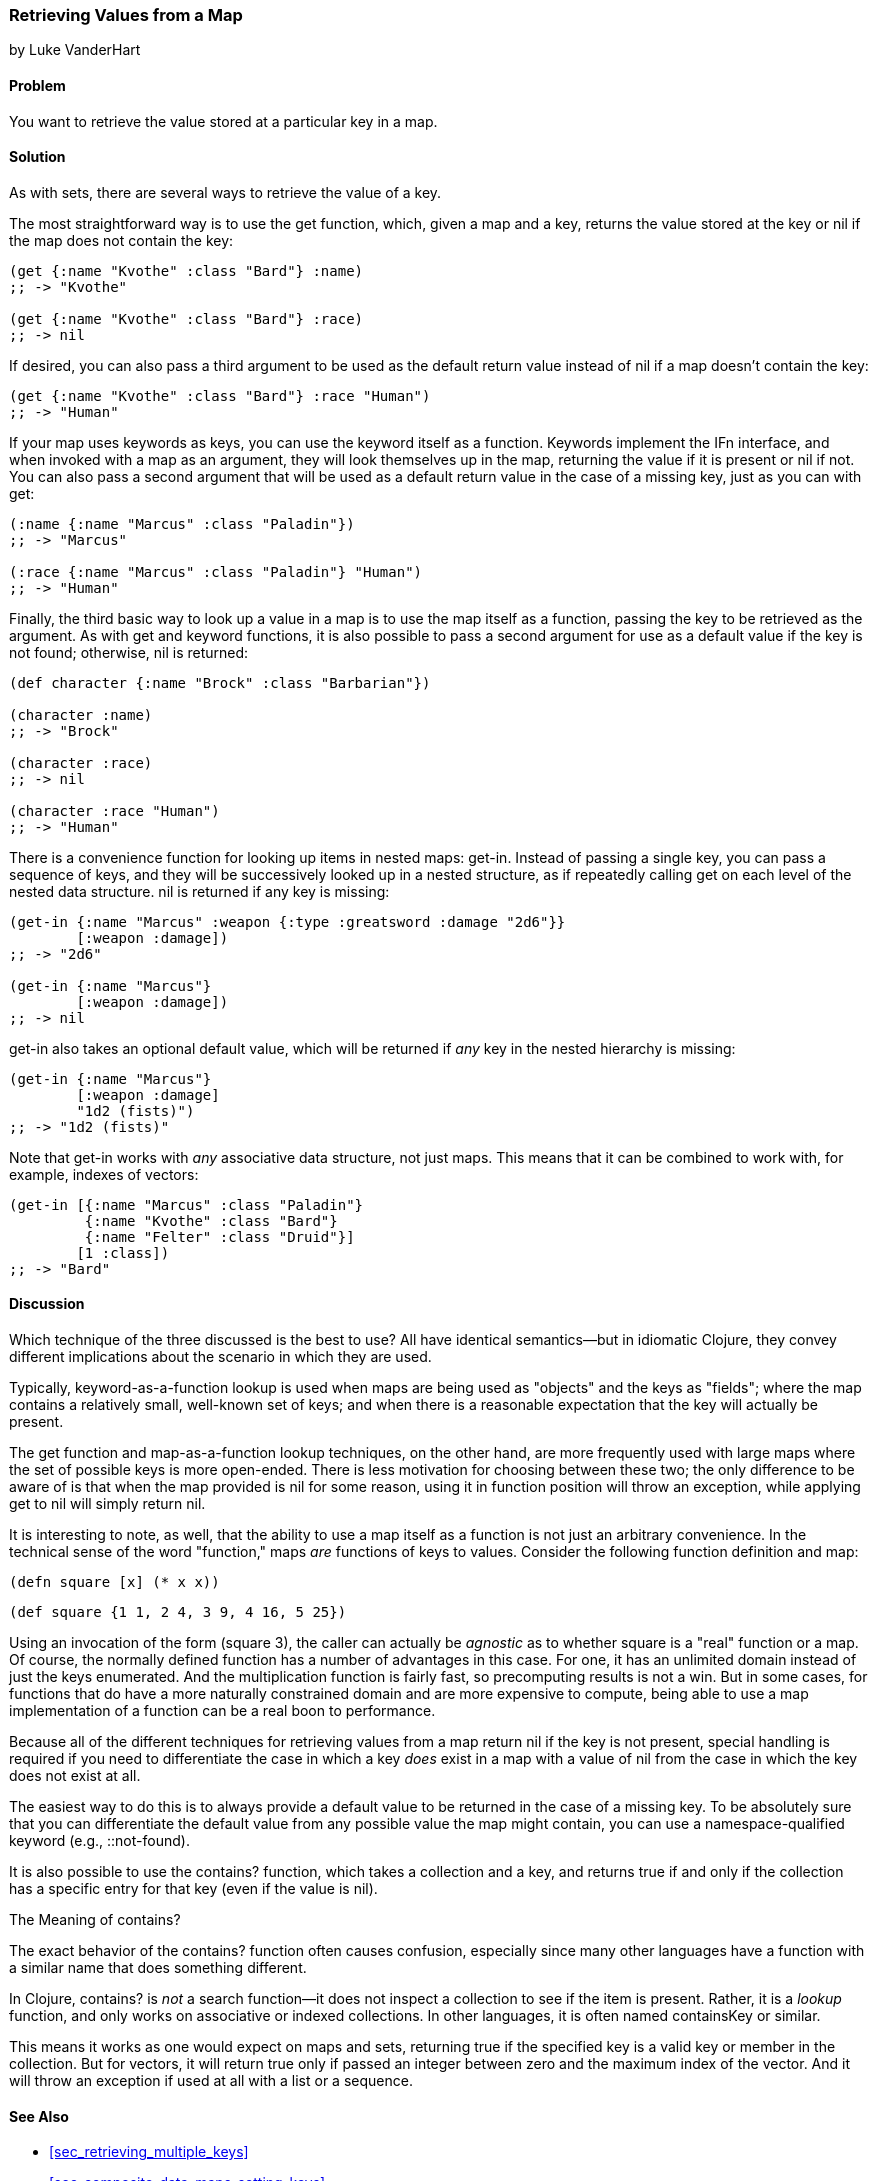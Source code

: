 [[sec_composite_retrieving_keys_map]]
=== Retrieving Values from a Map
[role="byline"]
by Luke VanderHart

==== Problem

You want to retrieve the value stored at a particular key in a map.(((maps, retrieving values from)))(((values, retrieving from maps)))(((keys, retrieving values of)))

==== Solution

As with sets, there are several ways to retrieve the value of a key.(((functions, get)))

The most straightforward way is to use the +get+ function, which, given
a map and a key, returns the value stored at the key or +nil+ if the
map does not contain the key:

[source,clojure]
----
(get {:name "Kvothe" :class "Bard"} :name)
;; -> "Kvothe"

(get {:name "Kvothe" :class "Bard"} :race)
;; -> nil
----

If desired, you can also pass a third argument to be used as the
default return value instead of +nil+ if a map doesn't contain the key:

[source,clojure]
----
(get {:name "Kvothe" :class "Bard"} :race "Human")
;; -> "Human"
----

If your map uses keywords as keys, you can use the keyword itself as a(((keywords, using as functions)))
function. Keywords implement the +IFn+ interface, and when invoked(((IFn interface)))
with a map as an argument, they will look themselves up in the map,
returning the value if it is present or +nil+ if not. You can also
pass a second argument that will be used as a default return value in
the case of a missing key, just as you can with +get+:

[source,clojure]
----
(:name {:name "Marcus" :class "Paladin"})
;; -> "Marcus"

(:race {:name "Marcus" :class "Paladin"} "Human")
;; -> "Human"
----

Finally, the third basic way to look up a value in a map is to use(((maps, using as functions)))
the map itself as a function, passing the key to be retrieved as the
argument. As with +get+ and keyword functions, it is also possible to
pass a second argument for use as a default value if the key is not
found; otherwise, +nil+ is returned:

[source,clojure]
----
(def character {:name "Brock" :class "Barbarian"})

(character :name)
;; -> "Brock"

(character :race)
;; -> nil

(character :race "Human")
;; -> "Human"
----

There is a convenience function for looking up items in nested maps:
+get-in+. Instead of passing a single key, you can pass a sequence of(((functions, get-in)))(((nested maps)))
keys, and they will be successively looked up in a nested structure,
as if repeatedly calling +get+ on each level of the nested data
structure. +nil+ is returned if any key is missing:

[source,clojure]
----
(get-in {:name "Marcus" :weapon {:type :greatsword :damage "2d6"}}
        [:weapon :damage])
;; -> "2d6"

(get-in {:name "Marcus"}
        [:weapon :damage])
;; -> nil
----

+get-in+ also takes an optional default value, which will be returned
if _any_ key in the nested hierarchy is missing:

[source,clojure]
----
(get-in {:name "Marcus"}
        [:weapon :damage]
        "1d2 (fists)")
;; -> "1d2 (fists)"
----

Note that +get-in+ works with _any_ associative data structure, not(((vectors, retrieving values from)))
just maps. This means that it can be combined to work with, for
example, indexes of vectors:

[source,clojure]
----
(get-in [{:name "Marcus" :class "Paladin"}
         {:name "Kvothe" :class "Bard"}
         {:name "Felter" :class "Druid"}]
        [1 :class])
;; -> "Bard"
----

==== Discussion

Which technique of the three discussed is the best to use? All
have identical semantics--but in idiomatic Clojure, they convey
different implications about the scenario in which they are used.

Typically, keyword-as-a-function lookup is used when maps are being
used as "objects" and the keys as "fields"; where the map contains a
relatively small, well-known set of keys; and when there is a
reasonable expectation that the key will actually be present.

The +get+ function and map-as-a-function lookup techniques, on the
other hand, are more frequently used with large maps where the set of
possible keys is more open-ended. There is less motivation for
choosing between these two; the only difference to be aware of is that
when the map provided is +nil+ for some reason, using it in function
position will throw an exception, while applying +get+ to +nil+ will
simply return +nil+.

It is interesting to note, as well, that the ability to use a map
itself as a function is not just an arbitrary convenience. In the
technical sense of the word "function," maps _are_ functions of keys
to values. Consider the following function definition and map:

[source,clojure]
----
(defn square [x] (* x x))
----

[source,clojure]
----
(def square {1 1, 2 4, 3 9, 4 16, 5 25})
----

Using an invocation of the form +(square 3)+, the caller can actually
be _agnostic_ as to whether +square+ is a "real" function or a map. Of
course, the normally defined function has a number of advantages in
this case. For one, it has an unlimited domain instead of just the
keys enumerated. And the multiplication function is fairly fast, so
precomputing results is not a win. But in some cases, for functions
that do have a more naturally constrained domain and are more
expensive to compute, being able to use a map implementation of a
function can be a real boon to performance.

Because all of the different techniques for retrieving values from a
map return +nil+ if the key is not present, special handling is
required if you need to differentiate the case in which a key _does_
exist in a map with a value of +nil+ from the case in which the key does
not exist at all.

The easiest way to do this is to always provide a default value to be
returned in the case of a missing key. To be absolutely sure that you
can differentiate the default value from any possible value the map
might contain, you can use a namespace-qualified keyword
(e.g., +::not-found+).

It is also possible to use the +contains?+ function, which takes a
collection and a key, and returns +true+ if and only if the collection
has a specific entry for that key (even if the value is +nil+).

.The Meaning of contains?
****

The exact behavior of the +contains?+ function often causes confusion, especially since many other languages have a function
with a similar name that does something different.((("functions", "contains?")))(((searching, vs. lookup)))

In Clojure, +contains?+ is _not_ a search function--it does not
inspect a collection to see if the item is present. Rather, it is a
_lookup_ function, and only works on associative or indexed
collections. In other languages, it is often named +containsKey+
or similar.

This means it works as one would expect on maps and sets, returning
+true+ if the specified key is a valid key or member in the
collection. But for vectors, it will return +true+ only if passed an
integer between zero and the maximum index of the vector. And it will
throw an exception if used at all with a list or a sequence.

****

==== See Also

* <<sec_retrieving_multiple_keys>>
* <<sec_composite_data_maps_setting_keys>>
* <<sec_composite_maps_as_seqs>>
